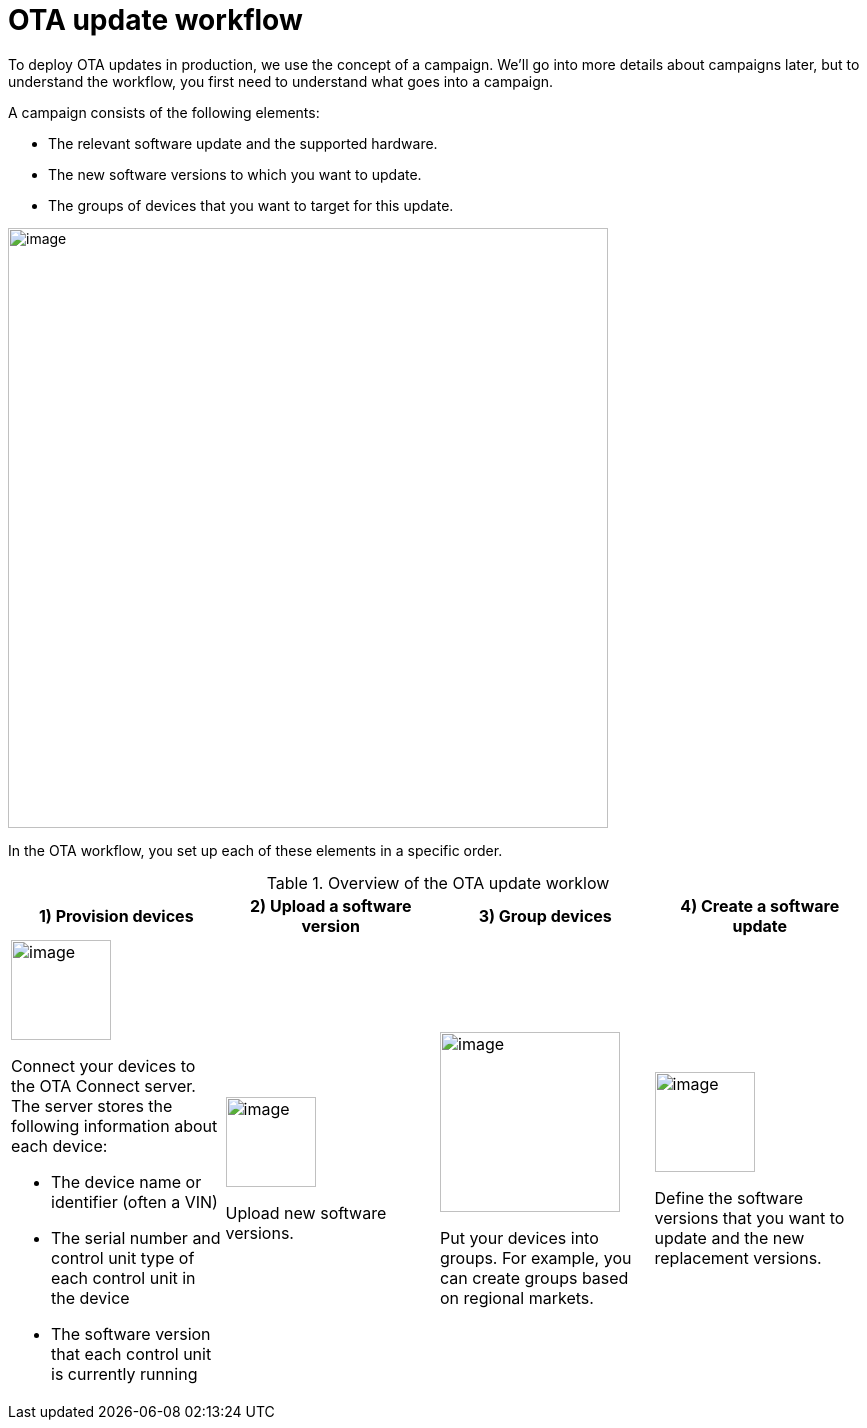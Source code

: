 = OTA update workflow

To deploy OTA updates in production, we use the concept of a campaign. We'll go into more details about campaigns later, but to understand the workflow, you first need to understand what goes into a campaign.

A campaign consists of the following elements:

* The relevant software update and the supported hardware.
* The new software versions to which you want to update.
* The groups of devices that you want to target for this update.

image::img::campaign-elements.png[image,600, align="left"]

In the OTA workflow, you set up each of these elements in a specific order.

.Overview of the OTA update worklow
[cols="3a,3a,3a,3a"]
|===
|1) Provision devices|2) Upload a software version|3) Group devices|4) Create a software update

|image::img::workflow-provision.png[image,100]
Connect your devices to the OTA Connect server. The server stores the following information about each device:

* The device name or identifier (often a VIN)
* The serial number and control unit type of each control unit in the device
* The software version that each control unit is currently running

| image::img::workflow-software.png[image,90]
Upload new software versions.
| image::img::workflow-group.png[image,180]
Put your devices into groups. For example, you can create groups based on regional markets.
| image::img::workflow-update.png[image,100]
Define the software versions that you want to update and the new replacement versions.
|===
